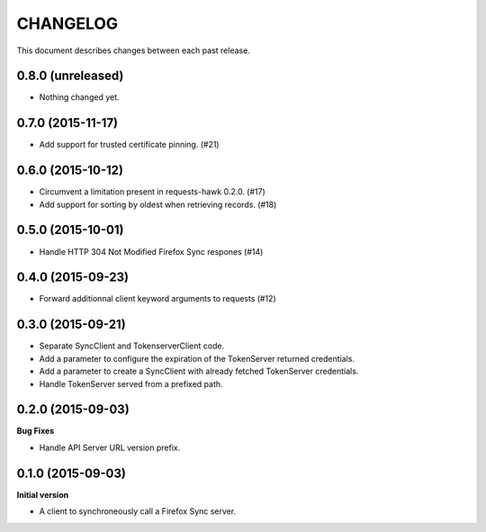 CHANGELOG
#########

This document describes changes between each past release.


0.8.0 (unreleased)
==================

- Nothing changed yet.


0.7.0 (2015-11-17)
==================

- Add support for trusted certificate pinning. (#21)


0.6.0 (2015-10-12)
==================

- Circumvent a limitation present in requests-hawk 0.2.0. (#17)
- Add support for sorting by oldest when retrieving records. (#18)


0.5.0 (2015-10-01)
==================

- Handle HTTP 304 Not Modified Firefox Sync respones (#14)


0.4.0 (2015-09-23)
==================

- Forward additionnal client keyword arguments to requests (#12)


0.3.0 (2015-09-21)
==================

- Separate SyncClient and TokenserverClient code.
- Add a parameter to configure the expiration of the TokenServer returned credentials.
- Add a parameter to create a SyncClient with already fetched TokenServer credentials.
- Handle TokenServer served from a prefixed path.


0.2.0 (2015-09-03)
==================

**Bug Fixes**

- Handle API Server URL version prefix.


0.1.0 (2015-09-03)
==================

**Initial version**

- A client to synchroneously call a Firefox Sync server.
